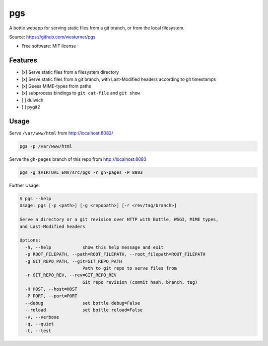 ===============================
pgs
===============================

.. .. image:: https://img.shields.io/travis/westurner/pgs.svg
..         :target: https://travis-ci.org/westurner/pgs

.. .. image:: https://img.shields.io/pypi/v/pgs.svg
..        :target: https://pypi.python.org/pypi/pgs

A bottle webapp for serving static files from a git branch,
or from the local filesystem.

| Source: https://github.com/westurner/pgs

* Free software: MIT license


Features
--------

* [x] Serve static files from a filesystem directory
* [x] Serve static files from a git branch,
  with Last-Modified headers according to git timestamps
* [x] Guess MIME-types from paths
* [x] subprocess bindings to ``git cat-file`` and ``git show``
* [ ] dulwich
* [ ] pygit2


Usage
------

Serve ``/var/www/html`` from http://localhost:8082/

.. code:: bash

   pgs -p /var/www/html

Serve the ``gh-pages`` branch of this repo from http://localhost:8083

.. code:: bash

   pgs -g $VIRTUAL_ENV/src/pgs -r gh-pages -P 8083


Further Usage:

.. code:: bash

    $ pgs --help
    Usage: pgs [-p <path>] [-g <repopath>] [-r <rev/tag/branch>]

    Serve a directory or a git revision over HTTP with Bottle, WSGI, MIME types,
    and Last-Modified headers

    Options:
      -h, --help            show this help message and exit
      -p ROOT_FILEPATH, --path=ROOT_FILEPATH, --root_filepath=ROOT_FILEPATH
      -g GIT_REPO_PATH, --git=GIT_REPO_PATH
                            Path to git repo to serve files from
      -r GIT_REPO_REV, --rev=GIT_REPO_REV
                            Git repo revision (commit hash, branch, tag)
      -H HOST, --host=HOST  
      -P PORT, --port=PORT  
      --debug               set bottle debug=False
      --reload              set bottle reload=False
      -v, --verbose         
      -q, --quiet           
      -t, --test
